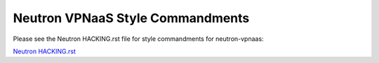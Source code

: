Neutron VPNaaS Style Commandments
=================================

Please see the Neutron HACKING.rst file for style commandments for
neutron-vpnaas:

`Neutron HACKING.rst <https://opendev.org/openstack/neutron/src/branch/master/HACKING.rst>`_
